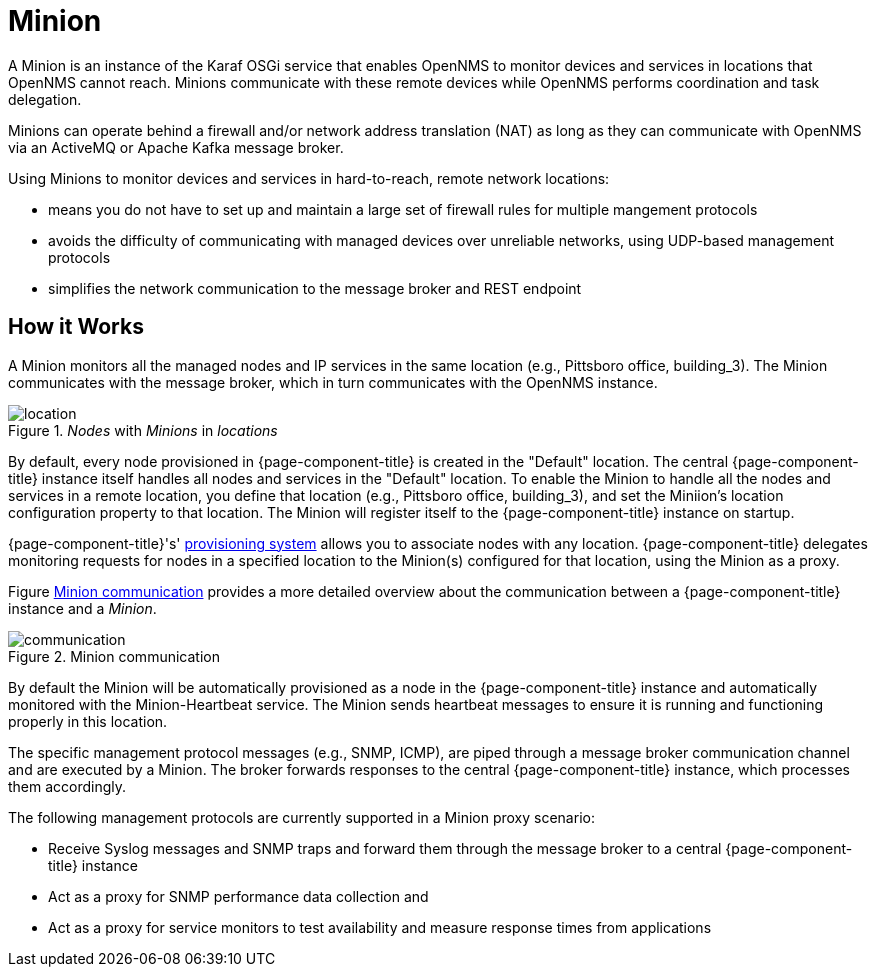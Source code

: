= Minion

A Minion is an instance of the Karaf OSGi service that enables OpenNMS to monitor devices and services in locations that OpenNMS cannot reach. 
Minions communicate with these remote devices while OpenNMS performs coordination and task delegation.

Minions can operate behind a firewall and/or network address translation (NAT) as long as they can communicate with OpenNMS via an ActiveMQ or Apache Kafka message broker. 

Using Minions to monitor devices and services in hard-to-reach, remote network locations:

* means you do not have to set up and maintain a large set of firewall rules for multiple mangement protocols
* avoids the difficulty of communicating with managed devices over unreliable networks, using UDP-based management protocols
* simplifies the network communication to the message broker and REST endpoint

== How it Works

A Minion monitors all the managed nodes and IP services in the same location (e.g., Pittsboro office, building_3). 
The Minion communicates with the message broker, which in turn communicates with the OpenNMS instance. 

._Nodes_ with _Minions_ in _locations_
image::deployment/minion/location.png[]

By default, every node provisioned in {page-component-title} is created in the "Default" location.
The central {page-component-title} instance itself handles all nodes and services in the "Default" location.
To enable the Minion to handle all the nodes and services in a remote location, you define that location (e.g., Pittsboro office, building_3), and set the Miniion's location configuration property to that location. 
The Minion will register itself to the {page-component-title} instance on startup.

{page-component-title}'s' xref:operation:provisioning/introduction.adoc#ga-provisioning-introduction[provisioning system] allows you to associate nodes with any location.
{page-component-title} delegates monitoring requests for nodes in a specified location to the Minion(s) configured for that location, using the Minion as a proxy.

Figure <<gi-install-minion-communication, Minion communication>> provides  a more detailed overview about the communication between a {page-component-title} instance and a _Minion_.

.Minion communication
image::deployment/minion/communication.png[]

By default the Minion will be automatically provisioned as a node in the {page-component-title} instance and automatically monitored with the Minion-Heartbeat service.
The Minion sends heartbeat messages to ensure it is running and functioning properly in this location.

The specific management protocol messages (e.g., SNMP, ICMP), are piped through a message broker communication channel and are executed by a Minion.
The broker forwards responses to the central {page-component-title} instance, which processes them accordingly.

The following management protocols are currently supported in a Minion proxy scenario:

* Receive Syslog messages and SNMP traps and forward them through the message broker to a central {page-component-title} instance
* Act as a proxy for SNMP performance data collection and 
* Act as a proxy for service monitors to test availability and measure response times from applications

